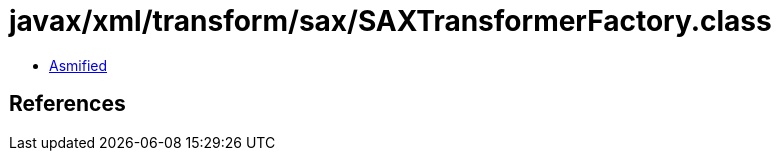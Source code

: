 = javax/xml/transform/sax/SAXTransformerFactory.class

 - link:SAXTransformerFactory-asmified.java[Asmified]

== References

